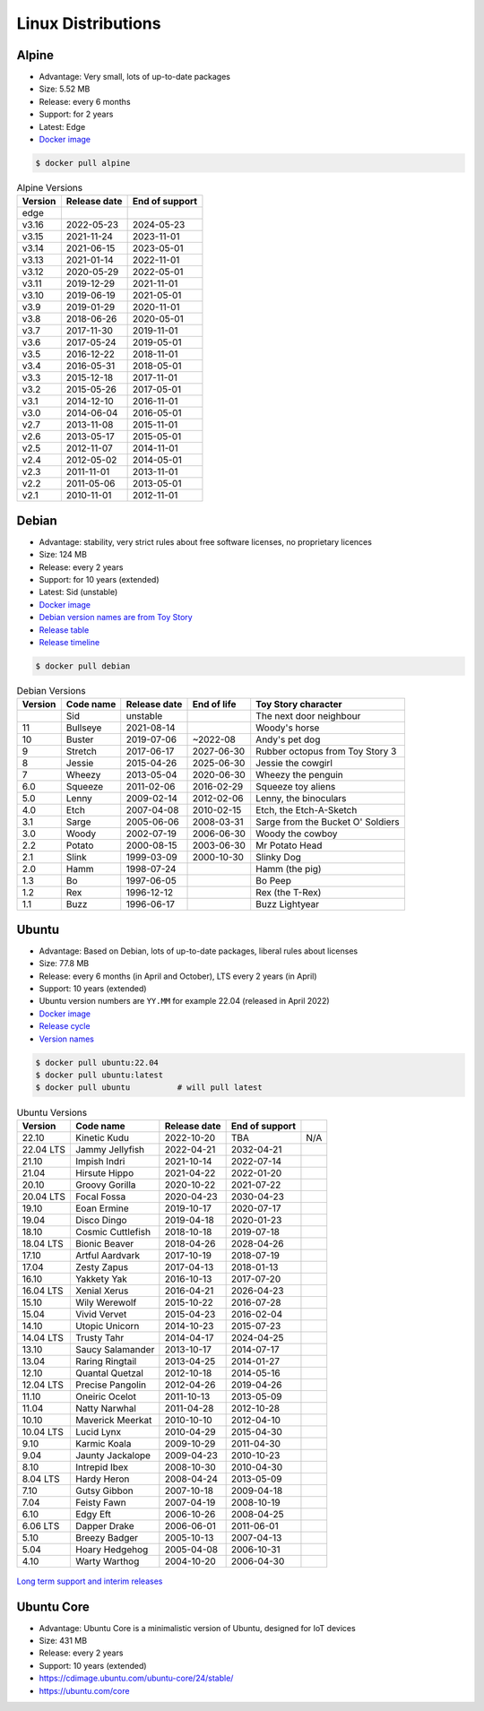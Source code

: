 Linux Distributions
===================


Alpine
------
* Advantage: Very small, lots of up-to-date packages
* Size: 5.52 MB
* Release: every 6 months
* Support: for 2 years
* Latest: Edge
* `Docker image <https://hub.docker.com/_/alpine?tab=tags&page=1&ordering=last_updated>`_

.. code-block:: console

    $ docker pull alpine

.. csv-table:: Alpine Versions
    :header-rows: 1

    "Version",  "Release date", "End of support"
    "edge",     "",             ""
    "v3.16",    "2022-05-23",   "2024-05-23"
    "v3.15",    "2021-11-24",   "2023-11-01"
    "v3.14",    "2021-06-15",   "2023-05-01"
    "v3.13",    "2021-01-14",   "2022-11-01"
    "v3.12",    "2020-05-29",   "2022-05-01"
    "v3.11",    "2019-12-29",   "2021-11-01"
    "v3.10",    "2019-06-19",   "2021-05-01"
    "v3.9",     "2019-01-29",   "2020-11-01"
    "v3.8",     "2018-06-26",   "2020-05-01"
    "v3.7",     "2017-11-30",   "2019-11-01"
    "v3.6",     "2017-05-24",   "2019-05-01"
    "v3.5",     "2016-12-22",   "2018-11-01"
    "v3.4",     "2016-05-31",   "2018-05-01"
    "v3.3",     "2015-12-18",   "2017-11-01"
    "v3.2",     "2015-05-26",   "2017-05-01"
    "v3.1",     "2014-12-10",   "2016-11-01"
    "v3.0",     "2014-06-04",   "2016-05-01"
    "v2.7",     "2013-11-08",   "2015-11-01"
    "v2.6",     "2013-05-17",   "2015-05-01"
    "v2.5",     "2012-11-07",   "2014-11-01"
    "v2.4",     "2012-05-02",   "2014-05-01"
    "v2.3",     "2011-11-01",   "2013-11-01"
    "v2.2",     "2011-05-06",   "2013-05-01"
    "v2.1",     "2010-11-01",   "2012-11-01"


Debian
------
* Advantage: stability, very strict rules about free software licenses, no proprietary licences
* Size: 124 MB
* Release: every 2 years
* Support: for 10 years (extended)
* Latest: Sid (unstable)
* `Docker image <https://hub.docker.com/_/debian?tab=tags&page=1&ordering=last_updated>`_
* `Debian version names are from Toy Story <https://www.debian.org/doc/manuals/debian-faq/ch-ftparchives#s-sourceforcodenames>`_
* `Release table <https://en.wikipedia.org/wiki/Debian_version_history#Release_table>`_
* `Release timeline <https://en.wikipedia.org/wiki/Debian_version_history#Release_timeline>`_

.. code-block:: console

    $ docker pull debian

.. csv-table:: Debian Versions
    :header-rows: 1

    "Version", "Code name", "Release date", "End of life", "Toy Story character"
    "",        "Sid",       "unstable",     "",            "The next door neighbour"
    "11",      "Bullseye",  "2021-08-14",   "",            "Woody's horse"
    "10",      "Buster",    "2019-07-06",   "~2022-08",    "Andy's pet dog"
    "9",       "Stretch",   "2017-06-17",   "2027-06-30",  "Rubber octopus from Toy Story 3"
    "8",       "Jessie",    "2015-04-26",   "2025-06-30",  "Jessie the cowgirl"
    "7",       "Wheezy",    "2013-05-04",   "2020-06-30",  "Wheezy the penguin"
    "6.0",     "Squeeze",   "2011-02-06",   "2016-02-29",  "Squeeze toy aliens"
    "5.0",     "Lenny",     "2009-02-14",   "2012-02-06",  "Lenny, the binoculars"
    "4.0",     "Etch",      "2007-04-08",   "2010-02-15",  "Etch, the Etch-A-Sketch"
    "3.1",     "Sarge",     "2005-06-06",   "2008-03-31",  "Sarge from the Bucket O' Soldiers"
    "3.0",     "Woody",     "2002-07-19",   "2006-06-30",  "Woody the cowboy"
    "2.2",     "Potato",    "2000-08-15",   "2003-06-30",  "Mr Potato Head"
    "2.1",     "Slink",     "1999-03-09",   "2000-10-30",  "Slinky Dog"
    "2.0",     "Hamm",      "1998-07-24",   "",            "Hamm (the pig)"
    "1.3",     "Bo",        "1997-06-05",   "",            "Bo Peep"
    "1.2",     "Rex",       "1996-12-12",   "",            "Rex (the T-Rex)"
    "1.1",     "Buzz",      "1996-06-17",   "",            "Buzz Lightyear"


Ubuntu
------
* Advantage: Based on Debian, lots of up-to-date packages, liberal rules about licenses
* Size: 77.8 MB
* Release: every 6 months (in April and October), LTS every 2 years (in April)
* Support: 10 years (extended)
* Ubuntu version numbers are ``YY.MM`` for example 22.04 (released in April 2022)
* `Docker image <https://hub.docker.com/_/ubuntu?tab=tags&page=1&ordering=last_updated>`_
* `Release cycle <https://ubuntu.com/about/release-cycle>`_
* `Version names <https://wiki.ubuntu.com/DevelopmentCodeNames>`_

.. code-block:: console

    $ docker pull ubuntu:22.04
    $ docker pull ubuntu:latest
    $ docker pull ubuntu          # will pull latest

.. csv-table:: Ubuntu Versions
    :header-rows: 1

    "Version",   "Code name",         "Release date", "End of support"
    "22.10",     "Kinetic Kudu",      "2022-10-20",   "TBA", "N/A"
    "22.04 LTS", "Jammy Jellyfish",   "2022-04-21",   "2032-04-21"
    "21.10",     "Impish Indri",      "2021-10-14",   "2022-07-14"
    "21.04",     "Hirsute Hippo",     "2021-04-22",   "2022-01-20"
    "20.10",     "Groovy Gorilla",    "2020-10-22",   "2021-07-22"
    "20.04 LTS", "Focal Fossa",       "2020-04-23",   "2030-04-23"
    "19.10",     "Eoan Ermine",       "2019-10-17",   "2020-07-17"
    "19.04",     "Disco Dingo",       "2019-04-18",   "2020-01-23"
    "18.10",     "Cosmic Cuttlefish", "2018-10-18",   "2019-07-18"
    "18.04 LTS", "Bionic Beaver",     "2018-04-26",   "2028-04-26"
    "17.10",     "Artful Aardvark",   "2017-10-19",   "2018-07-19"
    "17.04",     "Zesty Zapus",       "2017-04-13",   "2018-01-13"
    "16.10",     "Yakkety Yak",       "2016-10-13",   "2017-07-20"
    "16.04 LTS", "Xenial Xerus",      "2016-04-21",   "2026-04-23"
    "15.10",     "Wily Werewolf",     "2015-10-22",   "2016-07-28"
    "15.04",     "Vivid Vervet",      "2015-04-23",   "2016-02-04"
    "14.10",     "Utopic Unicorn",    "2014-10-23",   "2015-07-23"
    "14.04 LTS", "Trusty Tahr",       "2014-04-17",   "2024-04-25"
    "13.10",     "Saucy Salamander",  "2013-10-17",   "2014-07-17"
    "13.04",     "Raring Ringtail",   "2013-04-25",   "2014-01-27"
    "12.10",     "Quantal Quetzal",   "2012-10-18",   "2014-05-16"
    "12.04 LTS", "Precise Pangolin",  "2012-04-26",   "2019-04-26"
    "11.10",     "Oneiric Ocelot",    "2011-10-13",   "2013-05-09"
    "11.04",     "Natty Narwhal",     "2011-04-28",   "2012-10-28"
    "10.10",     "Maverick Meerkat",  "2010-10-10",   "2012-04-10"
    "10.04 LTS", "Lucid Lynx",        "2010-04-29",   "2015-04-30"
    "9.10",      "Karmic Koala",      "2009-10-29",   "2011-04-30"
    "9.04",      "Jaunty Jackalope",  "2009-04-23",   "2010-10-23"
    "8.10",      "Intrepid Ibex",     "2008-10-30",   "2010-04-30"
    "8.04 LTS",  "Hardy Heron",       "2008-04-24",   "2013-05-09"
    "7.10",      "Gutsy Gibbon",      "2007-10-18",   "2009-04-18"
    "7.04",      "Feisty Fawn",       "2007-04-19",   "2008-10-19"
    "6.10",      "Edgy Eft",          "2006-10-26",   "2008-04-25"
    "6.06 LTS",  "Dapper Drake",      "2006-06-01",   "2011-06-01"
    "5.10",      "Breezy Badger",     "2005-10-13",   "2007-04-13"
    "5.04",      "Hoary Hedgehog",    "2005-04-08",   "2006-10-31"
    "4.10",      "Warty Warthog",     "2004-10-20",   "2006-04-30"

.. figure:: ../_img/release-ubuntu.png
    :scale: 35%
    :align: center

    `Long term support and interim releases <https://ubuntu.com/about/release-cycle>`_


Ubuntu Core
-----------
* Advantage: Ubuntu Core is a minimalistic version of Ubuntu, designed for IoT devices
* Size: 431 MB
* Release: every 2 years
* Support: 10 years (extended)
* https://cdimage.ubuntu.com/ubuntu-core/24/stable/
* https://ubuntu.com/core
